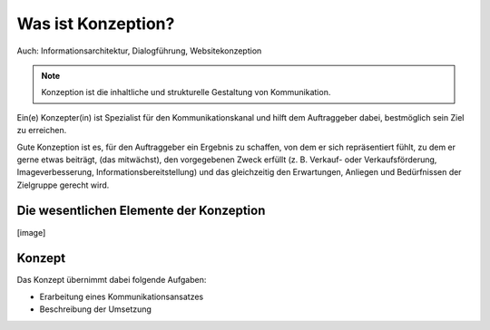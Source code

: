 Was ist Konzeption?
===================

Auch: Informationsarchitektur, Dialogführung, Websitekonzeption

.. note::

   Konzeption ist die inhaltliche und strukturelle Gestaltung von Kommunikation.

Ein(e) Konzepter(in) ist Spezialist für den Kommunikationskanal und hilft dem Auftraggeber dabei, bestmöglich sein Ziel zu erreichen.

Gute Konzeption ist es, für den Auftraggeber ein Ergebnis zu schaffen, von dem er sich repräsentiert fühlt, zu dem er gerne etwas beiträgt, (das mitwächst), den vorgegebenen Zweck erfüllt (z. B. Verkauf- oder Verkaufsförderung, Imageverbesserung, Informationsbereitstellung)  und das gleichzeitig den Erwartungen, Anliegen und Bedürfnissen der Zielgruppe gerecht wird.

Die wesentlichen Elemente der Konzeption
----------------------------------------

[image]

Konzept
-------

Das Konzept übernimmt dabei folgende Aufgaben:

* Erarbeitung eines Kommunikationsansatzes
* Beschreibung der Umsetzung